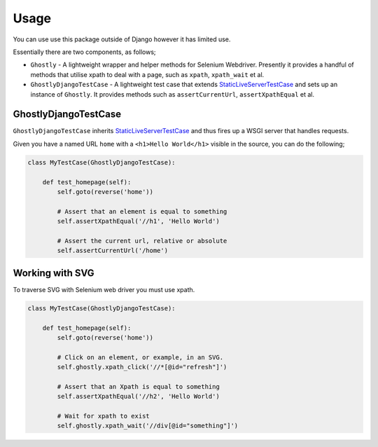 =====
Usage
=====

You can use use this package outside of Django however it has limited use.

Essentially there are two components, as follows;

- ``Ghostly`` - A lightweight wrapper and helper methods for Selenium
  Webdriver. Presently it provides a handful of methods that utilise xpath to
  deal with a page, such as ``xpath``, ``xpath_wait`` et al.
- ``GhostlyDjangoTestCase`` - A lightweight test case that extends
  `StaticLiveServerTestCase`_ and sets up an instance of ``Ghostly``. It
  provides methods such as ``assertCurrentUrl``, ``assertXpathEqual`` et al.

GhostlyDjangoTestCase
---------------------

``GhostlyDjangoTestCase`` inherits `StaticLiveServerTestCase`_ and thus fires up
a WSGI server that handles requests.

Given you have a named URL ``home`` with a ``<h1>Hello World</h1>`` visible in
the source, you can do the following;

.. code-block:: python

    class MyTestCase(GhostlyDjangoTestCase):

        def test_homepage(self):
            self.goto(reverse('home'))

            # Assert that an element is equal to something
            self.assertXpathEqual('//h1', 'Hello World')

            # Assert the current url, relative or absolute
            self.assertCurrentUrl('/home')


Working with SVG
----------------

To traverse SVG with Selenium web driver you must use xpath.

.. code-block:: python

    class MyTestCase(GhostlyDjangoTestCase):

        def test_homepage(self):
            self.goto(reverse('home'))

            # Click on an element, or example, in an SVG.
            self.ghostly.xpath_click('//*[@id="refresh"]')

            # Assert that an Xpath is equal to something
            self.assertXpathEqual('//h2', 'Hello World')

            # Wait for xpath to exist
            self.ghostly.xpath_wait('//div[@id="something"]')


.. _StaticLiveServerTestCase: https://docs.djangoproject.com/en/1.8/ref/contrib/staticfiles/#django.contrib.staticfiles.testing.StaticLiveServerTestCase
.. _unittest: https://docs.python.org/2/library/unittest.html
